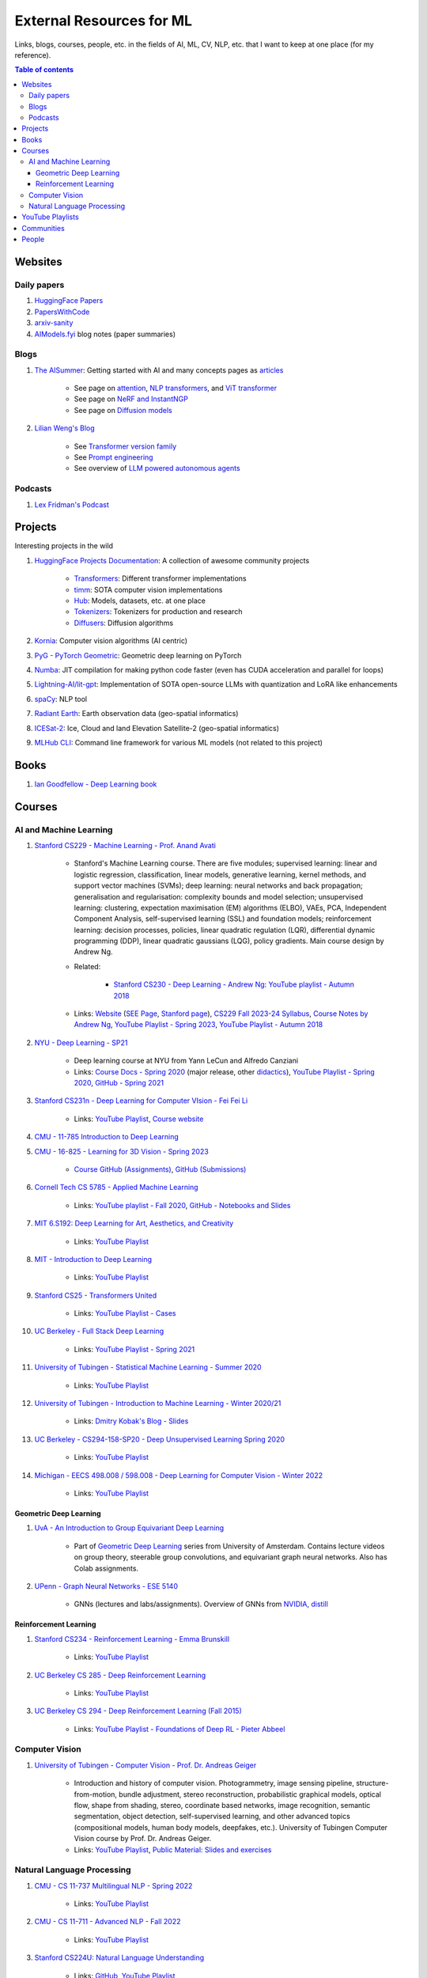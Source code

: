 External Resources for ML
=========================

Links, blogs, courses, people, etc. in the fields of AI, ML, CV, NLP, etc. that I want to keep at one place (for my reference).

.. contents:: Table of contents
    :depth: 4

Websites
--------

Daily papers
^^^^^^^^^^^^

#. `HuggingFace Papers <https://huggingface.co/papers>`_
#. `PapersWithCode <https://paperswithcode.com/>`_
#. `arxiv-sanity <https://arxiv-sanity-lite.com/>`_
#. `AIModels.fyi <https://notes.aimodels.fyi/>`_ blog notes (paper summaries)

Blogs
^^^^^

#. `The AISummer <https://theaisummer.com/>`_: Getting started with AI and many concepts pages as `articles <https://theaisummer.com/learn-ai/>`_

    * See page on `attention <https://theaisummer.com/attention/>`_, `NLP transformers <https://theaisummer.com/transformer/>`_, and `ViT transformer <https://theaisummer.com/transformer/>`_
    * See page on `NeRF and InstantNGP <https://theaisummer.com/nerf/>`_
    * See page on `Diffusion models <https://theaisummer.com/diffusion-models/>`_

#. `Lilian Weng's Blog <https://lilianweng.github.io/>`_

    * See `Transformer version family <https://lilianweng.github.io/posts/2023-01-27-the-transformer-family-v2/>`_
    * See `Prompt engineering <https://lilianweng.github.io/posts/2023-03-15-prompt-engineering/>`_
    * See overview of `LLM powered autonomous agents <https://lilianweng.github.io/posts/2023-06-23-agent/>`_

Podcasts
^^^^^^^^

#. `Lex Fridman's Podcast <https://lexfridman.com/podcast/>`_

Projects
--------

Interesting projects in the wild

#. `HuggingFace Projects Documentation <https://huggingface.co/docs>`_: A collection of awesome community projects

    * `Transformers <https://huggingface.co/docs/transformers/index>`_: Different transformer implementations
    * `timm <https://huggingface.co/docs/timm/index>`_: SOTA computer vision implementations
    * `Hub <https://huggingface.co/docs/hub/index>`_: Models, datasets, etc. at one place
    * `Tokenizers <https://huggingface.co/docs/tokenizers/index>`_: Tokenizers for production and research
    * `Diffusers <https://huggingface.co/docs/diffusers/index>`_: Diffusion algorithms

#. `Kornia <https://kornia.readthedocs.io/en/latest/>`_: Computer vision algorithms (AI centric)
#. `PyG - PyTorch Geometric <https://pyg.org/>`_: Geometric deep learning on PyTorch
#. `Numba <https://numba.pydata.org/>`_: JIT compilation for making python code faster (even has CUDA acceleration and parallel for loops)
#. `Lightning-AI/lit-gpt <https://github.com/Lightning-AI/lit-gpt>`_: Implementation of SOTA open-source LLMs with quantization and LoRA like enhancements
#. `spaCy <https://spacy.io/>`_: NLP tool
#. `Radiant Earth <https://radiant.earth/>`_: Earth observation data (geo-spatial informatics)
#. `ICESat-2 <https://icesat-2.gsfc.nasa.gov/>`_: Ice, Cloud and land Elevation Satellite-2 (geo-spatial informatics)
#. `MLHub CLI <https://mlhub.readthedocs.io/en/latest/>`_: Command line framework for various ML models (not related to this project)

Books
-----

#. `Ian Goodfellow - Deep Learning book <https://www.deeplearningbook.org/>`_

Courses
-------

AI and Machine Learning
^^^^^^^^^^^^^^^^^^^^^^^

#. `Stanford CS229 - Machine Learning - Prof. Anand Avati <http://cs229.stanford.edu/>`_

    * Stanford's Machine Learning course. There are five modules; supervised learning: linear and logistic regression, classification, linear models, generative learning, kernel methods, and support vector machines (SVMs); deep learning: neural networks and back propagation; generalisation and regularisation: complexity bounds and model selection; unsupervised learning: clustering, expectation maximisation (EM) algorithms (ELBO), VAEs, PCA, Independent Component Analysis, self-supervised learning (SSL) and foundation models; reinforcement learning: decision processes, policies, linear quadratic regulation (LQR), differential dynamic programming (DDP), linear quadratic gaussians (LQG), policy gradients. Main course design by Andrew Ng.
    * Related: 

        * `Stanford CS230 - Deep Learning - Andrew Ng <https://cs230.stanford.edu/>`_: `YouTube playlist - Autumn 2018 <https://www.youtube.com/playlist?list=PLoROMvodv4rOABXSygHTsbvUz4G_YQhOb>`_

    * Links: `Website <http://cs229.stanford.edu/>`_ (`SEE Page <https://see.stanford.edu/Course/CS229>`_, `Stanford page <https://online.stanford.edu/courses/cs229-machine-learning>`_), `CS229 Fall 2023-24 Syllabus <https://docs.google.com/spreadsheets/d/1sEu4ygD5HWxaqjvbR2nsjvG6NBoW5tRW/edit>`_, `Course Notes by Andrew Ng <https://cs229.stanford.edu/lectures-spring2022/main_notes.pdf>`_, `YouTube Playlist - Spring 2023 <https://youtube.com/playlist?list=PLoROMvodv4rNyWOpJg_Yh4NSqI4Z4vOYy>`_, `YouTube Playlist - Autumn 2018 <https://youtube.com/playlist?list=PLoROMvodv4rMiGQp3WXShtMGgzqpfVfbU&si=abStj_Mu__Xu_vIb>`_

#. `NYU - Deep Learning - SP21 <https://cds.nyu.edu/deep-learning/>`_

    * Deep learning course at NYU from Yann LeCun and Alfredo Canziani
    * Links: `Course Docs - Spring 2020 <https://atcold.github.io/NYU-DLSP20/>`_ (major release, other `didactics <https://atcold.github.io/didactics>`_), `YouTube Playlist - Spring 2020 <https://www.youtube.com/playlist?list=PLLHTzKZzVU9eaEyErdV26ikyolxOsz6mq>`_, `GitHub - Spring 2021 <https://github.com/Atcold/NYU-DLSP21>`_

#. `Stanford CS231n - Deep Learning for Computer VIsion - Fei Fei Li <http://cs231n.stanford.edu/>`_

    * Links: `YouTube Playlist <https://youtube.com/playlist?list=PL3FW7Lu3i5JvHM8ljYj-zLfQRF3EO8sYv>`_, `Course website <https://cs231n.github.io/>`_

#. `CMU - 11-785 Introduction to Deep Learning <https://deeplearning.cs.cmu.edu/F22/index.html>`_
#. `CMU - 16-825 - Learning for 3D Vision - Spring 2023 <https://learning3d.github.io/>`_

    * `Course GitHub (Assignments) <https://github.com/learning3d/>`_, `GitHub (Submissions) <https://github.com/Zoe0123/16-825-Learning-for-3D-Vision/tree/main>`_

#. `Cornell Tech CS 5785 - Applied Machine Learning <https://classes.cornell.edu/browse/roster/FA23/class/CS/5785>`_

    * Links: `YouTube playlist - Fall 2020 <https://www.youtube.com/playlist?list=PL2UML_KCiC0UlY7iCQDSiGDMovaupqc83>`_, `GitHub - Notebooks and Slides <https://github.com/kuleshov/cornell-cs5785-2020-applied-ml>`_

#. `MIT 6.S192: Deep Learning for Art, Aesthetics, and Creativity <https://ali-design.github.io/deepcreativity/>`_

    * Links: `YouTube Playlist <https://www.youtube.com/playlist?list=PLCpMvp7ftsnIbNwRnQJbDNRqO6qiN3EyH>`_

#. `MIT - Introduction to Deep Learning <http://introtodeeplearning.com/>`_

    * Links: `YouTube Playlist <https://www.youtube.com/playlist?list=PLtBw6njQRU-rwp5__7C0oIVt26ZgjG9NI>`_

#. `Stanford CS25 - Transformers United <https://web.stanford.edu/class/cs25/>`_

    * Links: `YouTube Playlist - Cases <https://www.youtube.com/playlist?list=PLoROMvodv4rNiJRchCzutFw5ItR_Z27CM>`_

#. `UC Berkeley - Full Stack Deep Learning <https://fullstackdeeplearning.com/course/>`_

    * Links: `YouTube Playlist - Spring 2021 <https://www.youtube.com/playlist?list=PL1T8fO7ArWlcWg04OgNiJy91PywMKT2lv>`_

#. `University of Tubingen - Statistical Machine Learning - Summer 2020 <https://www.tml.cs.uni-tuebingen.de/teaching/2020_statistical_learning/>`_

    * Links: `YouTube Playlist <https://www.youtube.com/playlist?list=PL05umP7R6ij2XCvrRzLokX6EoHWaGA2cC>`_

#. `University of Tubingen - Introduction to Machine Learning - Winter 2020/21 <https://www.youtube.com/playlist?list=PL05umP7R6ij35ShKLDqccJSDntugY4FQT>`_ 

    * Links: `Dmitry Kobak's Blog - Slides <https://dkobak.github.io/>`_

#. `UC Berkeley - CS294-158-SP20 - Deep Unsupervised Learning Spring 2020 <https://sites.google.com/view/berkeley-cs294-158-sp20/home>`_

    * Links: `YouTube Playlist <https://www.youtube.com/playlist?list=PLwRJQ4m4UJjPiJP3691u-qWwPGVKzSlNP>`_

#. `Michigan - EECS 498.008 / 598.008 - Deep Learning for Computer Vision - Winter 2022 <https://web.eecs.umich.edu/~justincj/teaching/eecs498/WI2022/>`_ 

    * Links: `YouTube Playlist <https://www.youtube.com/playlist?list=PL5-TkQAfAZFbzxjBHtzdVCWE0Zbhomg7r>`_

Geometric Deep Learning
"""""""""""""""""""""""

#. `UvA - An Introduction to Group Equivariant Deep Learning <https://uvagedl.github.io/>`_

    * Part of `Geometric Deep Learning <https://geometricdeeplearning.com/>`_ series from University of Amsterdam. Contains lecture videos on group theory, steerable group convolutions, and equivariant graph neural networks. Also has Colab assignments.

#. `UPenn - Graph Neural Networks - ESE 5140 <https://gnn.seas.upenn.edu/>`_ 

    * GNNs (lectures and labs/assignments). Overview of GNNs from `NVIDIA <https://blogs.nvidia.com/blog/2022/10/24/what-are-graph-neural-networks/>`_, `distill <https://distill.pub/2021/gnn-intro/>`_


Reinforcement Learning
""""""""""""""""""""""

#. `Stanford CS234 - Reinforcement Learning - Emma Brunskill <https://web.stanford.edu/class/cs234/>`_

    * Links: `YouTube Playlist <https://www.youtube.com/playlist?list=PLoROMvodv4rOSOPzutgyCTapiGlY2Nd8u>`_

#. `UC Berkeley CS 285 - Deep Reinforcement Learning <https://rail.eecs.berkeley.edu/deeprlcourse/>`_ 

    * Links: `YouTube Playlist <https://www.youtube.com/playlist?list=PL_iWQOsE6TfURIIhCrlt-wj9ByIVpbfGc>`_

#. `UC Berkeley CS 294 - Deep Reinforcement Learning (Fall 2015) <https://rll.berkeley.edu/deeprlcourse-fa15/>`_

    * Links: `YouTube Playlist - Foundations of Deep RL - Pieter Abbeel <https://www.youtube.com/playlist?list=PLwRJQ4m4UJjNymuBM9RdmB3Z9N5-0IlY0>`_


Computer Vision
^^^^^^^^^^^^^^^

#. `University of Tubingen - Computer Vision - Prof. Dr. Andreas Geiger <https://uni-tuebingen.de/en/fakultaeten/mathematisch-naturwissenschaftliche-fakultaet/fachbereiche/informatik/lehrstuehle/autonomous-vision/lectures/computer-vision/>`_

    * Introduction and history of computer vision. Photogrammetry, image sensing pipeline, structure-from-motion, bundle adjustment, stereo reconstruction, probabilistic graphical models, optical flow, shape from shading, stereo, coordinate based networks, image recognition, semantic segmentation, object detection, self-supervised learning, and other advanced topics (compositional models, human body models, deepfakes, etc.). University of Tubingen Computer Vision course by Prof. Dr. Andreas Geiger.
    * Links: `YouTube Playlist <https://www.youtube.com/playlist?list=PL05umP7R6ij35L2MHGzis8AEHz7mg381_>`_, `Public Material: Slides and exercises <https://drive.google.com/drive/folders/17YkOlItn9PycNb5bT_O4nVlavlX0_VKQ>`_

Natural Language Processing
^^^^^^^^^^^^^^^^^^^^^^^^^^^

#. `CMU - CS 11-737 Multilingual NLP - Spring 2022 <https://www.phontron.com/class/multiling2022/index.html>`_

    * Links: `YouTube Playlist <https://www.youtube.com/playlist?list=PL8PYTP1V4I8BhCpzfdKKdd1OnTfLcyZr7>`_

#. `CMU - CS 11-711 - Advanced NLP - Fall 2022 <https://www.phontron.com/class/anlp2022/>`_

    * Links: `YouTube Playlist <https://www.youtube.com/playlist?list=PL8PYTP1V4I8D0UkqW2fEhgLrnlDW9QK7z>`_

#. `Stanford CS224U: Natural Language Understanding <https://web.stanford.edu/class/cs224u/>`_

    * Links: `GitHub <https://github.com/cgpotts/cs224u>`_, `YouTube Playlist <https://www.youtube.com/playlist?list=PLoROMvodv4rPt5D0zs3YhbWSZA8Q_DyiJ>`_

#. `UMass - CS685 - Advanced Natural Language Processing - Spring 2023 <https://people.cs.umass.edu/~miyyer/cs685/>`_

    * Links: `YouTube Playlist - Fall 2020 <https://www.youtube.com/playlist?list=PLWnsVgP6CzadmQX6qevbar3_vDBioWHJL>`_

YouTube Playlists
-----------------

#. `Andrej Karpathy - Neural Networks: Zero to Hero <https://www.youtube.com/playlist?list=PLAqhIrjkxbuWI23v9cThsA9GvCAUhRvKZ>`_
#. `Samuel Albanie - Foundation Models <https://www.youtube.com/playlist?list=PL9t0xVFP90GD8hox0KipBkJcLX_C3ja67>`_
#. `GCP -  Making Friends with Machine Learning <https://www.youtube.com/playlist?list=PLRKtJ4IpxJpDxl0NTvNYQWKCYzHNuy2xG>`_
#. `HuggingFace Course YouTube Playlist <https://www.youtube.com/playlist?list=PLo2EIpI_JMQvWfQndUesu0nPBAtZ9gP1o>`_

    * Links: `All HF Courses <https://huggingface.co/learn>`_, `HF NLP Course <https://huggingface.co/learn/nlp-course>`_, `HF Audio Course <https://huggingface.co/learn/audio-course>`_, `HF Deep RL Course <https://huggingface.co/learn/deep-rl-course>`_

#. `Jeremy Howard - Practical Deep Learning for Coders 2022 <https://www.youtube.com/playlist?list=PLfYUBJiXbdtSvpQjSnJJ_PmDQB_VyT5iU>`_
#. `MLOps - Machine Learning Engineering for Production <https://www.youtube.com/playlist?list=PLkDaE6sCZn6GMoA0wbpJLi3t34Gd8l0aK>`_

Communities
-----------

Some communities you can follow

#. `ML Collective <https://mlcollective.org/>`_: ML research opportunities, collaboration, and mentorship

People
------

#. `Geoffrey E. Hinton <https://www.cs.toronto.edu/~hinton/>`_, `Yann LeCun <http://yann.lecun.org/ex/>`_, and `Yoshua Bengio <https://yoshuabengio.org/>`_: Founders of modern deep learning (received the turing award for it in 2018)
#. `Jurgen Schmidhuber <https://people.idsia.ch/~juergen/>`_ (IDSAI, Swiss): LSTM
#. `Jitendra Malik <https://people.eecs.berkeley.edu/~malik/>`_ (UC Berkeley, Meta): Computer vision and AI
#. `Abhinav Gupta <https://www.cs.cmu.edu/~abhinavg/>`_ (CMU RI): Computer Vision and AI
#. `Sergey Levine <https://people.eecs.berkeley.edu/~svlevine/>`_ (UC Berkeley): Reinforcement Learning for Robotics
#. `Dhruv Batra <https://faculty.cc.gatech.edu/~dbatra/>`_ (Georgia Tech, Meta): Embodied AI Agents, Robotics
#. `Michael Bronstein <https://www.cs.ox.ac.uk/people/michael.bronstein/>`_ (CS Univ. of Oxford): Geometric deep learning and graph neural networks.
#. `Max Welling <https://staff.fnwi.uva.nl/m.welling/>`_ (Qualcomm UvA): VAEs, graph CNNs
#. `Luca Carlone <https://lucacarlone.mit.edu/>`_ (MIT): SPARK Lab; SLAM and robust perception.
#. `Saurabh Gupta <https://saurabhg.web.illinois.edu/>`_ (UIUC, Meta): Computer vision, robotics, and AI

Follow these folks on social media (for new research)

#. `Dmytro Mishkin <https://dmytro.ai/>`_: Kornia (CV+AI framework), tweets papers
#. `Phil Wang a.k.a. Lucidrains <https://lucidrains.github.io/>`_: Open source contributions on `GitHub <https://github.com/lucidrains>`_
#. `Ahsen Khaliq a.k.a. AK a.k.a. akhaliq <https://twitter.com/_akhaliq>`_: Tweets and HuggingFace papers, Gradio
#. `Aran Komatsuzaki <https://arankomatsuzaki.wordpress.com/about-me/>`_: Tweets papers, LAION and EleutherAI
#. `Mike Young <https://twitter.com/mikeyoung44>`_: Paper summaries
#. `Ryohei Sasaki <https://github.com/rsasaki0109>`_: Research on autonomous driving (LiDAR)
#. `Dr Ronald Clark <https://www.ron-clark.com/>`_ (CS, Oxford): Real time SLAM, bundle adjustment, scene understanding, and motion tracking
#. `Devendra Singh Chaplot <https://devendrachaplot.github.io/>`_ (CMU, FAIR): Visual navigation, object goal navigation, exploration, embodied AI
#. `Dhruv Shah <https://twitter.com/shahdhruv_>`_ (UC Berkeley): Robotics & AI
